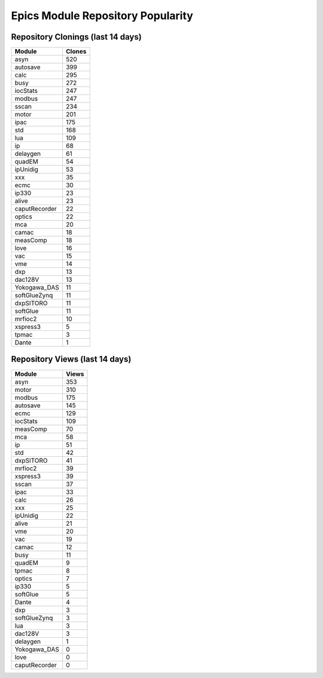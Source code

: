 ==================================
Epics Module Repository Popularity
==================================



Repository Clonings (last 14 days)
----------------------------------
.. csv-table::
   :header: Module, Clones

   asyn, 520
   autosave, 399
   calc, 295
   busy, 272
   iocStats, 247
   modbus, 247
   sscan, 234
   motor, 201
   ipac, 175
   std, 168
   lua, 109
   ip, 68
   delaygen, 61
   quadEM, 54
   ipUnidig, 53
   xxx, 35
   ecmc, 30
   ip330, 23
   alive, 23
   caputRecorder, 22
   optics, 22
   mca, 20
   camac, 18
   measComp, 18
   love, 16
   vac, 15
   vme, 14
   dxp, 13
   dac128V, 13
   Yokogawa_DAS, 11
   softGlueZynq, 11
   dxpSITORO, 11
   softGlue, 11
   mrfioc2, 10
   xspress3, 5
   tpmac, 3
   Dante, 1



Repository Views (last 14 days)
-------------------------------
.. csv-table::
   :header: Module, Views

   asyn, 353
   motor, 310
   modbus, 175
   autosave, 145
   ecmc, 129
   iocStats, 109
   measComp, 70
   mca, 58
   ip, 51
   std, 42
   dxpSITORO, 41
   mrfioc2, 39
   xspress3, 39
   sscan, 37
   ipac, 33
   calc, 26
   xxx, 25
   ipUnidig, 22
   alive, 21
   vme, 20
   vac, 19
   camac, 12
   busy, 11
   quadEM, 9
   tpmac, 8
   optics, 7
   ip330, 5
   softGlue, 5
   Dante, 4
   dxp, 3
   softGlueZynq, 3
   lua, 3
   dac128V, 3
   delaygen, 1
   Yokogawa_DAS, 0
   love, 0
   caputRecorder, 0
